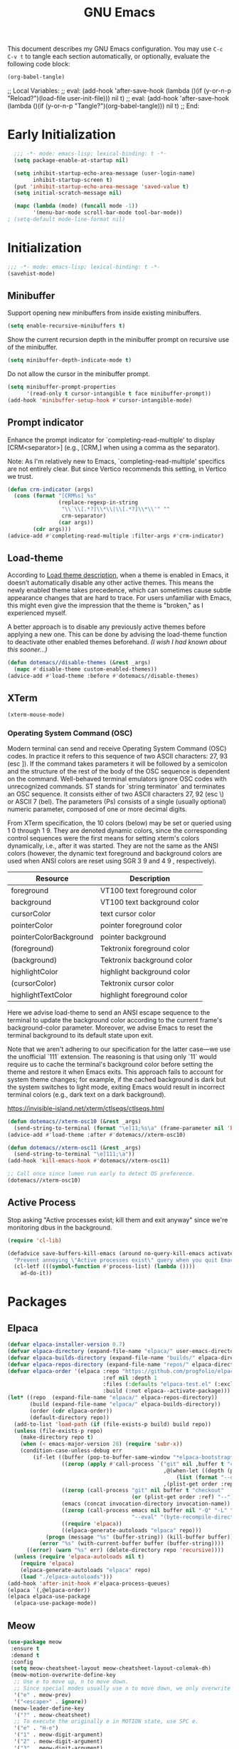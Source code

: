 #+Title: GNU Emacs
#+Startup: overview

This document describes my GNU Emacs configuration. You may use =C-c C-v t= to tangle each section automatically, or optionally, evaluate the following code block:

#+begin_src emacs-lisp :tangle no :results none
  (org-babel-tangle)
#+end_src

;; Local Variables:
;; eval: (add-hook 'after-save-hook (lambda ()(if (y-or-n-p "Reload?")(load-file user-init-file))) nil t)
;; eval: (add-hook 'after-save-hook (lambda ()(if (y-or-n-p "Tangle?")(org-babel-tangle))) nil t)
;; End:

* Early Initialization

#+begin_src emacs-lisp :tangle "early-init.el"
    ;;; -*- mode: emacs-lisp; lexical-binding: t -*-
    (setq package-enable-at-startup nil)

    (setq inhibit-startup-echo-area-message (user-login-name)
          inhibit-startup-screen t)
    (put 'inhibit-startup-echo-area-message 'saved-value t)
    (setq initial-scratch-message nil)

    (mapc (lambda (mode) (funcall mode -1))
          '(menu-bar-mode scroll-bar-mode tool-bar-mode))
  ; (setq-default mode-line-format nil)
#+end_src

* Initialization

#+begin_src emacs-lisp :tangle "init.el"
  ;;; -*- mode: emacs-lisp; lexical-binding: t -*-
  (savehist-mode)
  #+end_src

** Minibuffer

Support opening new minibuffers from inside existing minibuffers.

#+begin_src emacs-lisp :tangle "init.el"
  (setq enable-recursive-minibuffers t)
#+end_src

Show the current recursion depth in the minibuffer prompt on recursive use of the minibuffer.

#+begin_src emacs-lisp :tangle "init.el"
  (setq minibuffer-depth-indicate-mode t)
#+end_src

Do not allow the cursor in the minibuffer prompt.

#+begin_src emacs-lisp :tangle "init.el"
  (setq minibuffer-prompt-properties
        '(read-only t cursor-intangible t face minibuffer-prompt))
  (add-hook 'minibuffer-setup-hook #'cursor-intangible-mode)
#+end_src

** Prompt indicator

Enhance the prompt indicator for `completing-read-multiple' to display [CRM<separator>] (e.g., [CRM,] when using a comma as the separator).

Note: As I'm relatively new to Emacs, `completing-read-multiple' specifics are not entirely clear. But since Vertico recommends this setting, in Vertico we trust.

#+begin_src emacs-lisp :tangle "init.el"
  (defun crm-indicator (args)
    (cons (format "[CRM%s] %s"
                  (replace-regexp-in-string
                   "\\`\\[.*?]\\*\\|\\[.*?]\\*\\'" ""
                   crm-separator)
                  (car args))
          (cdr args)))
  (advice-add #'completing-read-multiple :filter-args #'crm-indicator)
#+end_src

** Load-theme

According to [[elisp:(describe-symbol 'load-theme)][Load theme description]], when a theme is enabled in Emacs, it doesn’t automatically disable any other active themes. This means the newly enabled theme takes precedence, which can sometimes cause subtle appearance changes that are hard to trace. For users unfamiliar with Emacs, this might even give the impression that the theme is "broken," as I experienced myself.

A better approach is to disable any previously active themes before applying a new one. This can be done by advising the load-theme function to deactivate other enabled themes beforehand. /(I wish I had known about this sooner…)/

#+begin_src emacs-lisp :tangle "init.el"
  (defun dotemacs//disable-themes (&rest _args)
    (mapc #'disable-theme custom-enabled-themes))
  (advice-add #'load-theme :before #'dotemacs//disable-themes)
#+end_src

** XTerm

#+begin_src emacs-lisp :tangle "init.el"
  (xterm-mouse-mode)
#+end_src

*** Operating System Command (OSC)

Modern terminal can send and receive Operating System Command (OSC) codes. In practice it refers to this sequence of two ASCII characters: 27, 93 (esc ]). If the command takes parameters it will be followed by a semicolon and the structure of the rest of the body of the OSC sequence is dependent on the command. Well-behaved terminal emulators ignore OSC codes with unrecognized commands. ST stands for `string terminator` and terminates an OSC sequence. It consists either of two ASCII characters 27, 92 (esc \) or ASCII 7 (bel). The parameters (Ps) consists of a single (usually optional) numeric parameter, composed of one or more decimal digits.

From XTerm specification, the 10 colors (below) may be set or queried using 1 0 through 1 9. They are denoted dynamic colors, since the corresponding control sequences were the first means for setting xterm's colors dynamically, i.e., after it was started.  They are not the same as the ANSI colors (however, the dynamic text foreground and background colors are used when ANSI colors are reset using SGR 3 9  and 4 9 , respectively).

| Resource                 | Description                        |
|--------------------------+------------------------------------|
| foreground               | VT100 text foreground color        |
| background               | VT100 text background color        |
| cursorColor              | text cursor color                  |
| pointerColor             | pointer foreground color           |
| pointerColorBackground   | pointer background                 |
| (foreground)             | Tektronix foreground color         |
| (background)             | Tektronix background color         |
| highlightColor           | highlight background color         |
| (cursorColor)            | Tektronix cursor color             |
| highlightTextColor       | highlight foreground color         |
|--------------------------+------------------------------------|

Here we advise load-theme to send an ANSI escape sequence to the terminal to update the background color according to the current frame's background-color parameter. Moreover, we advise Emacs to reset the terminal background to its default state upon exit.

Note that we aren't adhering to our specification for the latter case—we use the unofficial `111` extension. The reasoning is that using only `11` would require us to cache the terminal's background color before setting the theme and restore it when Emacs exits. This approach fails to account for system theme changes; for example, if the cached background is dark but the system switches to light mode, exiting Emacs would result in incorrect terminal colors (e.g., dark text on a dark background).

https://invisible-island.net/xterm/ctlseqs/ctlseqs.html

#+begin_src emacs-lisp :tangle "init.el"
  (defun dotemacs//xterm-osc10 (&rest _args)
    (send-string-to-terminal (format "\e]11;%s\a" (frame-parameter nil 'background-color))))
  (advice-add #'load-theme :after #'dotemacs//xterm-osc10)

  (defun dotemacs//xterm-osc11 (&rest _args)
    (send-string-to-terminal "\e]111;\a"))
  (add-hook 'kill-emacs-hook #'dotemacs//xterm-osc11)

  ;; Call once since lumen run early to detect OS preference.
  (dotemacs//xterm-osc10)
#+end_src

** Active Process

Stop asking "Active processes exist; kill them and exit anyway" since we're monitoring dbus in the background.

#+begin_src emacs-lisp :tangle "init.el"
  (require 'cl-lib)

  (defadvice save-buffers-kill-emacs (around no-query-kill-emacs activate)
    "Prevent annoying \"Active processes exist\" query when you quit Emacs."
    (cl-letf (((symbol-function #'process-list) (lambda ())))
      ad-do-it))
#+end_src

* Packages
** Elpaca

#+begin_src emacs-lisp :tangle "init.el"
  (defvar elpaca-installer-version 0.7)
  (defvar elpaca-directory (expand-file-name "elpaca/" user-emacs-directory))
  (defvar elpaca-builds-directory (expand-file-name "builds/" elpaca-directory))
  (defvar elpaca-repos-directory (expand-file-name "repos/" elpaca-directory))
  (defvar elpaca-order '(elpaca :repo "https://github.com/progfolio/elpaca.git"
                                :ref nil :depth 1
                                :files (:defaults "elpaca-test.el" (:exclude "extensions"))
                                :build (:not elpaca--activate-package)))
  (let* ((repo  (expand-file-name "elpaca/" elpaca-repos-directory))
         (build (expand-file-name "elpaca/" elpaca-builds-directory))
         (order (cdr elpaca-order))
         (default-directory repo))
    (add-to-list 'load-path (if (file-exists-p build) build repo))
    (unless (file-exists-p repo)
      (make-directory repo t)
      (when (< emacs-major-version 28) (require 'subr-x))
      (condition-case-unless-debug err
          (if-let ((buffer (pop-to-buffer-same-window "*elpaca-bootstrap*"))
                   ((zerop (apply #'call-process `("git" nil ,buffer t "clone"
                                                   ,@(when-let ((depth (plist-get order :depth)))
                                                       (list (format "--depth=%d" depth) "--no-single-branch"))
                                                   ,(plist-get order :repo) ,repo))))
                   ((zerop (call-process "git" nil buffer t "checkout"
                                         (or (plist-get order :ref) "--"))))
                   (emacs (concat invocation-directory invocation-name))
                   ((zerop (call-process emacs nil buffer nil "-Q" "-L" "." "--batch"
                                         "--eval" "(byte-recompile-directory \".\" 0 'force)")))
                   ((require 'elpaca))
                   ((elpaca-generate-autoloads "elpaca" repo)))
              (progn (message "%s" (buffer-string)) (kill-buffer buffer))
            (error "%s" (with-current-buffer buffer (buffer-string))))
        ((error) (warn "%s" err) (delete-directory repo 'recursive))))
    (unless (require 'elpaca-autoloads nil t)
      (require 'elpaca)
      (elpaca-generate-autoloads "elpaca" repo)
      (load "./elpaca-autoloads")))
  (add-hook 'after-init-hook #'elpaca-process-queues)
  (elpaca `(,@elpaca-order))
  (elpaca elpaca-use-package
    (elpaca-use-package-mode))
#+end_src

** Meow

#+begin_src emacs-lisp :tangle "init.el"
   (use-package meow
    :ensure t
    :demand t
    :config
    (setq meow-cheatsheet-layout meow-cheatsheet-layout-colemak-dh)
    (meow-motion-overwrite-define-key
     ;; Use e to move up, n to move down.
     ;; Since special modes usually use n to move down, we only overwrite e here.
     '("e" . meow-prev)
     '("<escape>" . ignore))
    (meow-leader-define-key
     '("?" . meow-cheatsheet)
     ;; To execute the originally e in MOTION state, use SPC e.
     '("e" . "H-e")
     '("1" . meow-digit-argument)
     '("2" . meow-digit-argument)
     '("3" . meow-digit-argument)
     '("4" . meow-digit-argument)
     '("5" . meow-digit-argument)
     '("6" . meow-digit-argument)
     '("7" . meow-digit-argument)
     '("8" . meow-digit-argument)
     '("9" . meow-digit-argument)
     '("0" . meow-digit-argument))
    (meow-normal-define-key
     '("0" . meow-expand-0)
     '("1" . meow-expand-1)
     '("2" . meow-expand-2)
     '("3" . meow-expand-3)
     '("4" . meow-expand-4)
     '("5" . meow-expand-5)
     '("6" . meow-expand-6)
     '("7" . meow-expand-7)
     '("8" . meow-expand-8)
     '("9" . meow-expand-9)
     '("-" . negative-argument)
     '(";" . meow-reverse)
     '("," . meow-inner-of-thing)
     '("." . meow-bounds-of-thing)
     '("[" . meow-beginning-of-thing)
     '("]" . meow-end-of-thing)
     '("/" . meow-visit)
     '("a" . meow-append)
     '("A" . meow-open-below)
     '("b" . meow-back-word)
     '("B" . meow-back-symbol)
     '("c" . meow-change)
     '("e" . meow-prev)
     '("E" . meow-prev-expand)
     '("f" . meow-find)
     '("g" . meow-cancel-selection)
     '("G" . meow-grab)
     '("h" . meow-left)
     '("H" . meow-left-expand)
     '("i" . meow-right)
     '("I" . meow-right-expand)
     '("j" . meow-join)
     '("k" . meow-kill)
     '("l" . meow-line)
     '("L" . meow-goto-line)
     '("m" . meow-mark-word)
     '("M" . meow-mark-symbol)
     '("n" . meow-next)
     '("N" . meow-next-expand)
     '("o" . meow-block)
     '("O" . meow-to-block)
     '("p" . meow-yank)
     '("q" . meow-quit)
     '("r" . meow-replace)
     '("s" . meow-insert)
     '("S" . meow-open-above)
     '("t" . meow-till)
     '("u" . meow-undo)
     '("U" . meow-undo-in-selection)
     '("v" . meow-search)
     '("w" . meow-next-word)
     '("W" . meow-next-symbol)
     '("x" . meow-delete)
     '("X" . meow-backward-delete)
     '("y" . meow-save)
     '("z" . meow-pop-selection)
     '("'" . repeat)
     '("<escape>" . ignore))
    ;; Meow!
    (meow-global-mode 1))
#+end_src

** Vertico

#+begin_src emacs-lisp :tangle "init.el"
  (use-package vertico
    :ensure t
    :hook
    (elpaca-after-init . vertico-mode))
#+end_src

*** Vertico Buffer

#+begin_src emacs-lisp :tangle "init.el"
  (use-package vertico-buffer
    :after vertico
    :ensure nil)
#+end_src

*** Vertico Directory

#+begin_src emacs-lisp :tangle "init.el"
  (use-package vertico-directory
    :after vertico
    :ensure nil
    ;; More convenient directory navigation commands
    :bind (:map vertico-map
                ("RET" . vertico-directory-enter)
                ("DEL" . vertico-directory-delete-char)
                ("M-DEL" . vertico-directory-delete-word))
    ;; Tidy shadowed file names
    :hook (rfn-eshadow-update-overlay . vertico-directory-tidy))
#+end_src

*** Vertico Flat

#+begin_src emacs-lisp :tangle "init.el"
  (use-package vertico-flat
    :after vertico
    :ensure nil)
#+end_src

*** Vertico Grid

#+begin_src emacs-lisp :tangle "init.el"
  (use-package vertico-grid
    :after vertico
    :ensure nil)
#+end_src

*** Vertico Indexed

#+begin_src emacs-lisp :tangle "init.el"
  (use-package vertico-indexed
    :after vertico
    :ensure nil)
#+end_src

*** Vertico Mouse

#+begin_src emacs-lisp :tangle "init.el"
  (use-package vertico-mouse
    :after vertico
    :ensure nil
    :hook
    (vertico-mode . vertico-mouse-mode))
#+end_src

*** Vertico Multiform

#+begin_src emacs-lisp :tangle "init.el"
  (use-package vertico-multiform
    :after vertico
    :ensure nil)
#+end_src

*** Vertico Quick

#+begin_src emacs-lisp :tangle "init.el"
  (use-package vertico-quick
    :after vertico
    :ensure nil)
#+end_src

*** Vertico Repeat

#+begin_src emacs-lisp :tangle "init.el"
  (use-package vertico-repeat
    :after vertico
    :ensure nil)
#+end_src

*** Vertico Reverse

#+begin_src emacs-lisp :tangle "init.el"
  (use-package vertico-reverse
    :after vertico
    :ensure nil)
#+end_src

*** Vertico Suspend

#+begin_src emacs-lisp :tangle "init.el"
  (use-package vertico-suspend
    :after vertico
    :ensure nil)
#+end_src

*** Vertico Unobstrusive

#+begin_src emacs-lisp :tangle "init.el"
  (use-package vertico-unobtrusive
    :after vertico
    :ensure nil)
#+end_src

** Marginalia

#+begin_src emacs-lisp :tangle "init.el"
  (use-package marginalia
    :ensure t
    :hook
    (vertico-mode . marginalia-mode))
#+end_src

** Consult

#+begin_src emacs-lisp :tangle "init.el"
  (use-package consult
    :ensure t)
#+end_src

** Embark

#+begin_src emacs-lisp :tangle "init.el"
  (use-package embark
    :ensure t)
#+end_src

*** Embark Consult

#+begin_src emacs-lisp :tangle "init.el"
  (use-package embark-consult
    :ensure t)
#+end_src

** Orderless

#+begin_src emacs-lisp :tangle "init.el"
  (use-package orderless
    :ensure t
    :custom
    (completion-styles '(orderless basic))
    (completion-category-defaults nil)
    (completion-category-overrides '((file (styles partial-completion)))))
#+end_src

** Transient

#+begin_src emacs-lisp :tangle "init.el"
  (use-package transient
    :ensure t)
#+end_src

** Magit

#+begin_src emacs-lisp :tangle "init.el"
  (use-package magit
    :ensure t
    :init
    (setq magit-no-message '("Turning on magit-auto-revert-mode..."))
    :custom
    (list `(,(expand-file-name "~/Projects/") . 1))
    :hook
    ;; Automatically refresh Magit buffers
    ;; NOTE: Can lead to a noticeable delay in big repositories.
    (after-save . magit-after-save-refresh-status)
    :config
    (magit-save-repository-buffers 'dontask))
#+end_src

*** Magit Delta

#+begin_src emacs-lisp :tangle "init.el"
  (use-package magit-delta
    :ensure t
    :after magit
    :hook (magit-mode . magit-delta-mode))
#+end_src

** Forge

#+begin_src emacs-lisp :tangle "init.el"
  (use-package forge
    :ensure t
    :after magit
    :config
    (setq auth-sources '("~/.authinfo")))
#+end_src

** Org

#+begin_src emacs-lisp :tangle "init.el"
  (use-package org
    :ensure t)
#+end_src

*** Modern

#+begin_src emacs-lisp :tangle "init.el"
  (use-package org-modern
    :ensure t
    :hook
    (org-mode . org-modern-mode))
#+end_src

** Moodline

#+begin_src emacs-lisp :tangle "init.el"
  (use-package mood-line
    :ensure t
    :init
    (mood-line-mode))
#+end_src

* Language Server Protocol

#+begin_src emacs-lisp :tangle "init.el"
  (use-package eglot
    :config
    ;; Disable "bold/highlight" ish effect on token under cursor
    (setq eglot-ignored-server-capabilites '(:documentHighlightProvider))
    (add-to-list 'eglot-server-programs '((sh-mode bash-ts-mode) . ("bash-language-server" "start")))
    (add-to-list 'eglot-server-programs '((c-mode c++-mode) . ("clangd"
                                                               "--all-scopes-completion=true"
                                                               "--background-index-priority=normal"
                                                               "--background-index=true"
                                                               "--clang-tidy"
                                                               "--completion-parse=always"
                                                               "--completion-style=bundled"
                                                               "--function-arg-placeholders=false"
                                                               "--header-insertion=never"
                                                               "--parse-forwarding-functions"
                                                               "--pch-storage=memory"
                                                               "--ranking-model=decision_forest")))
    :hook
    ((sh-mode
      bash-ts-mode
      c-mode
      c++-mode) . eglot-ensure))
#+end_src

** Completion

#+begin_src emacs-lisp :tangle "init.el"
    (use-package company
      :ensure t
      :bind
      (:map company-active-map
            ([tab] . company-complete-selection)
            ("TAB"    . company-complete-selection)
            ("<return>" . nil)
            ("RET" . nil))
      :init
      (setq company-minimum-prefix-length 1
    	        company-idle-delay 0
    	        company-format-margin-function nil
    	 company-backends '(company-capf)
    	 ;; Only search the current buffer for `company-dabbrev' (a backend that
        ;; suggests text your open buffers). This prevents Company from causing
        ;; lag once you have a lot of buffers open.
        company-dabbrev-other-buffers nil
        ;; Make `company-dabbrev' fully case-sensitive, to improve UX with
        ;; domain-specific words with particular casing.
        company-dabbrev-ignore-case nil
        company-dabbrev-downcase nil)
      (global-company-mode))
#+end_src

* Debug Adapter Protocol
* Gist
* Experimental
** Lumen

Quickly put together hackish partial vim-lumen "port" from Vimscript to Elisp. I want to revisit this properly at some point.

https://github.com/vimpostor/vim-lumen

#+begin_src emacs-lisp :tangle "early-init.el"
  (defvar lumen-background "")

  (defvar lumen-exit-code -1
    "Last job exit code.")

  (defvar lumen-lines nil
    "List to store output from job.")

  (defvar lumen-elines nil
    "List to store error output from job.")

  (defvar lumen-watched-line "/org/freedesktop/portal/desktop: org.freedesktop.portal.Settings.SettingChanged ('org.freedesktop.appearance', 'color-scheme', <uint32 "
    "Line pattern to watch for D-Bus notifications.")

  (defun lumen-debug-message (msg)
    "Print if Emacs is started with the --debug-init flag."
    (when debug-on-error
      (message "Lumen debug: %s" msg)))

  (defun lumen-apply-colorscheme ()
    "Apply colorscheme based on `lumen-background`."
    (let ((colorscheme
           (cond
            ((string= lumen-background "light") "modus-operandi-tinted")
            ((string= lumen-background "dark") "modus-vivendi-tinted")
            (t "")))) ;; Default to no colorscheme if not matching

      (when (and (not (string-empty-p colorscheme))
                 (not (string= (car custom-enabled-themes) colorscheme)))
        (lumen-debug-message (format "Applying colorscheme: %s" colorscheme))
        (load-theme (intern colorscheme) t))))

  (defun lumen-light-hook ()
    "Hook to apply light background color scheme."
    (lumen-debug-message (format "Lumen light hook: Current background %s, desired %s"
                                 (frame-parameter nil 'background) "light"))
    (unless (and (string= lumen-background "light")
                 (string= (frame-parameter nil 'background) lumen-background))
      (set-frame-parameter nil 'background "light")
      (setq lumen-background (frame-parameter nil 'background))
      (lumen-debug-message "Lumen light hook: Background set to light")
      (lumen-apply-colorscheme))
    (run-hooks 'lumen-light-hook))

  (defun lumen-dark-hook ()
    "Hook to apply dark background color scheme."
    (lumen-debug-message (format "Lumen dark hook: Current background %s, desired %s"
                                 (frame-parameter nil 'background) "dark"))
    (unless (and (string= lumen-background "dark")
                 (string= (frame-parameter nil 'background) lumen-background))
      (set-frame-parameter nil 'background "dark")
      (setq lumen-background (frame-parameter nil 'background))
      (lumen-debug-message "Lumen dark hook: Background set to dark")
      (lumen-apply-colorscheme))
    (run-hooks 'lumen-dark-hook))

  (defun lumen-oneshot ()
    "Run one-shot commands for Linux platforms."
    (lumen-debug-message "Lumen oneshot: Running Linux-specific one-shot command...")
    (let ((out (string-trim (shell-command-to-string
                             (format "%s call -t 1 --session --dest=org.freedesktop.portal.Desktop --object-path=/org/freedesktop/portal/desktop --method=org.freedesktop.portal.Settings.Read org.freedesktop.appearance color-scheme"
                                     (executable-find "gdbus"))))))
      (lumen-debug-message (format "Lumen oneshot: Output %s" out))
      (if (string-match "(<<uint32 " out)
          (let ((val (string-to-number (substring out 10 11))))
            (setq lumen-background (if (or (= val 2) (= val 0)) "light" "dark"))
            (lumen-apply-colorscheme))
        (lumen-debug-log-err out))))

  (defun lumen-parse-output (line)
    "Parse output from job."
    (lumen-debug-message (format "Lumen parse output: %s" line))
    (lumen-platforms-linux-parse-line line))

  (defun lumen-on-stdout (process output)
    "Handle standard output from job."
    (let ((data (split-string output "\n" t)))
      (lumen-debug-message (format "Lumen on stdout: %s" output))
      (setq lumen-lines (append lumen-lines data))
      (while (> (length lumen-lines) 1)
        (let ((line (car lumen-lines)))
          (setq lumen-lines (cdr lumen-lines))
          (lumen-debug-message (format "Lumen processing line: %s" line))
          (lumen-parse-output line)))))

  (defun lumen-out-cb (channel msg)
    "Callback for standard output."
    (lumen-debug-message (format "Lumen out cb: %s" msg))
    (lumen-parse-output msg))

  (defun lumen-on-stderr (process output)
    "Handle standard error from job."
    (let ((data (split-string output "\n" t)))
      (lumen-debug-message (format "Lumen on stderr: %s" output))
      (setq lumen-elines (append lumen-elines data))
      (while (> (length lumen-elines) 1)
        (let ((line (car lumen-elines)))
          (setq lumen-elines (cdr lumen-elines))
          (lumen-debug-log-err line)))))

  (defun lumen-err-cb (channel msg)
    "Callback for standard error."
    (lumen-debug-message (format "Lumen err cb: %s" msg))
    (lumen-debug-log-err msg))

  (defun lumen-on-exit (process status)
    "Handle job exit."
    (let ((code (process-exit-status process)))
      (lumen-debug-message (format "Lumen on exit: Job %s exited with code %d" process code))
      (setq lumen-exit-code code)))

  (defun lumen-exit-cb (job code)
    "Callback for job exit."
    (lumen-debug-message (format "Lumen exit cb: Job %s exited with code %d" job code))
    (setq lumen-exit-code code))

  (defun lumen-fork-job ()
    "Fork a job to run the command."
    (remove-hook 'after-init-hook 'lumen-fork-job)
    (lumen-debug-message "Lumen fork job: Removing hook and starting job...")
    (let ((command (lumen-platforms-linux-watch-cmd)))
      (lumen-debug-message (format "Lumen fork job: Command is %s" (string-join command " ")))
      (when command
        (let ((proc (apply #'start-process "lumen-job" nil command)))
          (set-process-filter proc #'lumen-on-stdout)
          (set-process-sentinel proc #'lumen-on-exit)))))

  (defun lumen-job-state ()
    "Get current job state."
    (let ((res ""))
      (let ((pid (when (< lumen-exit-code 0) (process-id (get-process "lumen-job")))))
        (setq res (if pid (format "run as PID %d" pid) "dead")))
      (when (> lumen-exit-code -1)
        (setq res (concat res (format " (exit code %d)" lumen-exit-code))))
      (lumen-debug-message (format "Lumen job state: %s" res))
      res))

  (defun lumen-platforms-linux-watch-cmd ()
    "Command to listens for interrupts and/or signals from D-Bus on Linux platforms."
    (let ((gdbus-path (executable-find "gdbus")))  ;; Find the gdbus executable
      (if gdbus-path
  	(list gdbus-path
                "monitor"
                "--session"
                "--dest" "org.freedesktop.portal.Desktop"
                "--object-path" "/org/freedesktop/portal/desktop")
        (error "gdbus not found in PATH"))))

  (defun lumen-platforms-linux-parse-line (line)
    "Parse line output from D-Bus."
    (lumen-debug-message (format "Lumen platforms linux parse line: %s" line))
    (when (string-prefix-p lumen-watched-line line)
      (let ((val (- (aref line (- (length line) 3)) 48)))
        (lumen-debug-message (format "Lumen parsed value: %d" val))
        (cond ((or (= val 2) (= val 0))
               (lumen-light-hook))
              ((= val 1) (lumen-dark-hook))))))

  (defun lumen-debug-log-err (msg)
    "Log an error message."
    (lumen-debug-message (format "Lumen error: %s" msg)))

  (defun lumen-init ()
    "Initialize Lumen configuration."
    (lumen-debug-message "Lumen init: Starting...")
    (unless (bound-and-true-p lumen-startup-overwrite)
      (setq lumen-startup-overwrite t))
    (lumen-debug-message (format "Lumen init: startup-overwrite set to %s" lumen-startup-overwrite))
    (when lumen-startup-overwrite
      (lumen-oneshot))
    (add-hook 'after-init-hook 'lumen-fork-job)
    (lumen-debug-message "Lumen init: Hook added."))

  (lumen-init)
#+end_src
